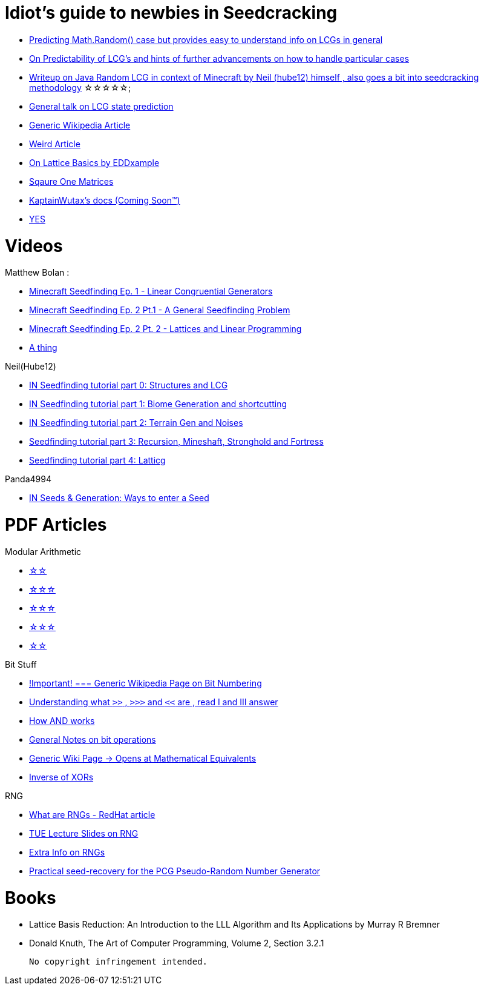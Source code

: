 = Idiot's guide to newbies in Seedcracking

 * https://franklinta.com/2014/08/31/predicting-the-next-math-random-in-java/[Predicting Math.Random() case but provides easy to understand info on LCGs in general]
 
 * https://www.pcg-random.org/predictability.html[On Predictability of LCG's and hints of further advancements on how to handle particular cases]

 * https://gist.github.com/hube12/368e7331e497b17e092e8ca4ba206b3c[Writeup on Java Random LCG in context of Minecraft by Neil (hube12) himself , also goes a bit into seedcracking methodology]   ☆☆☆☆☆;

 * https://crypto.stackexchange.com/questions/2086/predicting-values-from-a-linear-congruential-generator[General talk on LCG state prediction]

 * https://en.wikipedia.org/wiki/Linear_congruential_generator[Generic Wikipedia Article]

 * https://tailcall.net/blog/cracking-randomness-lcgs/[Weird Article]

 * https://gist.github.com/EDDxample/38a9acddcd29f15af034fd91da93b8fa[On Lattice Basics by EDDxample]

 * http://studybyyourself.com/seminar/linear-algebra/course/?lang=en[Sqaure One Matrices]

 * https://kaptainwutax.seedfinding.com/docs/[KaptainWutax's docs (Coming Soon™)]

 * https://imgur.com/a/eWn481F[YES]

= Videos

.Matthew Bolan :
 * https://www.youtube.com/watch?v=XVrR1WImOh8[Minecraft Seedfinding Ep. 1 - Linear Congruential Generators]
 * https://www.youtube.com/watch?v=mc9w2iD3Gzs[Minecraft Seedfinding Ep. 2 Pt.1 - A General Seedfinding Problem]
 * https://www.youtube.com/watch?v=gsaV9gcLntM[Minecraft Seedfinding Ep. 2 Pt. 2 - Lattices and Linear Programming]
 * https://www.youtube.com/watch?v=8CKh4x4iK38&t=522s[A thing]

.Neil(Hube12)
 * https://www.youtube.com/watch?v=esbxCDHvjvo[IN
Seedfinding tutorial part 0: Structures and LCG]
 * https://www.youtube.com/watch?v=OvSUkr6Icfo&t=1006s[IN
Seedfinding tutorial part 1: Biome Generation and shortcutting]
 * https://www.youtube.com/watch?v=IN8hgb8E_80[IN
Seedfinding tutorial part 2: Terrain Gen and Noises]
 * https://www.youtube.com/watch?v=EQSzSN-uklY[Seedfinding tutorial part 3: Recursion, Mineshaft, Stronghold and Fortress]
 * https://www.youtube.com/watch?v=sRwz-wEq9YI[Seedfinding tutorial part 4: Latticg]

.Panda4994
 * https://www.youtube.com/watch?v=OLS7CCgNcuY[IN
Seeds & Generation: Ways to enter a Seed]


= PDF Articles

.Modular Arithmetic

* https://www.math.upenn.edu/~mlazar/math170/notes06-2.pdf[☆☆]
* https://davidaltizio.web.illinois.edu/ModularArithmetic.pdf[☆☆☆]
* https://people.cs.clemson.edu/~goddard/texts/discreteMath/C2.pdf[☆☆☆]
* https://sites.millersville.edu/bikenaga/abstract-algebra-1/modular-arithmetic/modular-arithmetic.pdf[☆☆☆]
* https://courses.cs.washington.edu/courses/cse311/15au/documents/ModularEquivalences.pdf[☆☆]

.Bit Stuff

* https://en.wikipedia.org/wiki/Bit_numbering[!Important! === Generic Wikipedia Page on Bit Numbering]
* https://stackoverflow.com/questions/141525/what-are-bitwise-shift-bit-shift-operators-and-how-do-they-work[Understanding what `>>` , `>>>` and `<<` are , read I and III answer]
* https://stackoverflow.com/questions/17256644/how-does-the-bitwise-and-work-in-java[How AND works]
* https://web.cse.ohio-state.edu/~reeves.92/CSE2421au12/SlidesDay18.pdf[General Notes on bit operations]
* https://en.wikipedia.org/wiki/Bitwise_operation#Mathematical_equivalents[Generic Wiki Page -> Opens at Mathematical Equivalents]
* https://stackoverflow.com/questions/14279866/what-is-inverse-function-to-xor[Inverse of XORs]

.Lattice Articles
//TODO

.RNG
* https://www.redhat.com/en/blog/understanding-random-number-generators-and-their-limitations-linux[What are RNGs - RedHat article]
* https://www.win.tue.nl/~marko/2WB05/lecture5.pdf[TUE Lecture Slides on RNG]
* https://www.math.arizona.edu/~tgk/mc/book_chap3.pdf[Extra Info on RNGs]

* https://hal.archives-ouvertes.fr/hal-02700791/document[Practical seed-recovery for the PCG Pseudo-Random
Number Generator]



= Books

* Lattice Basis Reduction: An Introduction to the LLL Algorithm and Its Applications by Murray R Bremner

* Donald Knuth, The Art of Computer Programming, Volume 2, Section 3.2.1




 No copyright infringement intended.